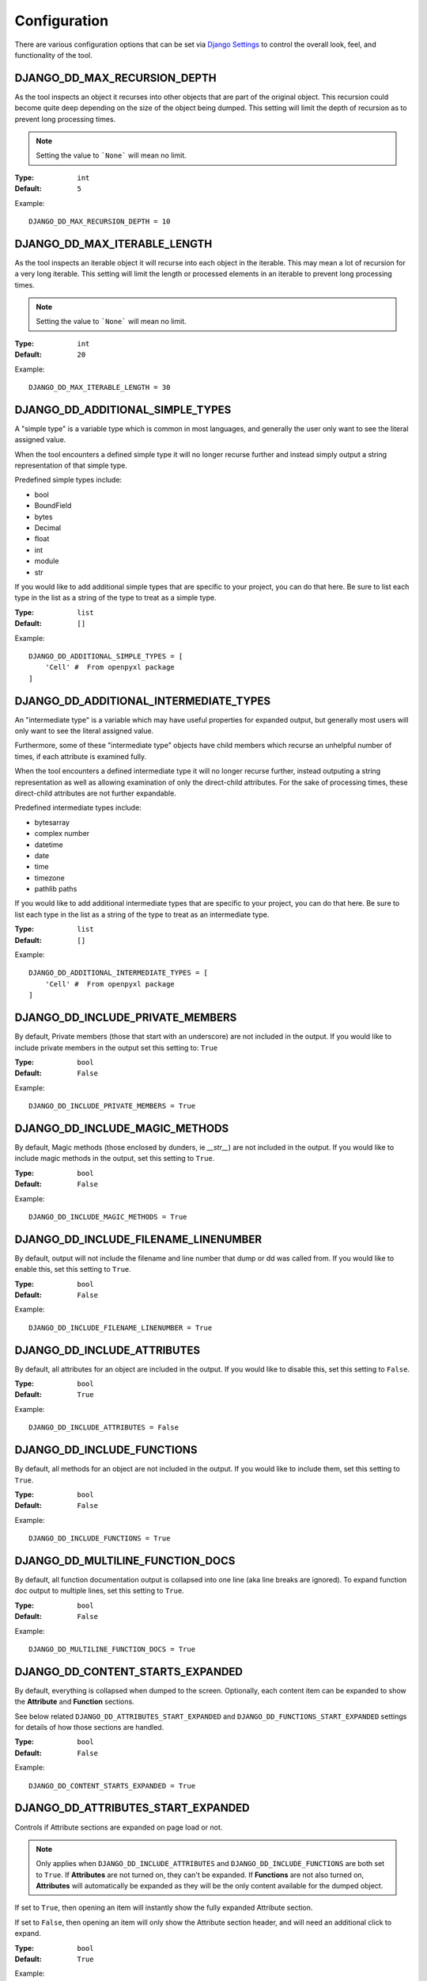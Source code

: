 Configuration
*************

There are various configuration options that can be set via
`Django Settings <https://docs.djangoproject.com/en/dev/topics/settings/>`_ to
control the overall look, feel, and functionality of the tool.


DJANGO_DD_MAX_RECURSION_DEPTH
=============================

As the tool inspects an object it recurses into other objects that are part of
the original object. This recursion could become quite deep depending on the
size of the object being dumped. This setting will limit the depth of recursion
as to prevent long processing times.

.. note::
    Setting the value to ```None``` will mean no limit.

:Type: ``int``
:Default: ``5``

Example::

    DJANGO_DD_MAX_RECURSION_DEPTH = 10



DJANGO_DD_MAX_ITERABLE_LENGTH
=============================

As the tool inspects an iterable object it will recurse into each object in the
iterable. This may mean a lot of recursion for a very long iterable. This
setting will limit the length or processed elements in an iterable to prevent
long processing times.

.. note::
    Setting the value to ```None``` will mean no limit.

:Type: ``int``
:Default: ``20``

Example::

    DJANGO_DD_MAX_ITERABLE_LENGTH = 30


DJANGO_DD_ADDITIONAL_SIMPLE_TYPES
=================================

A "simple type" is a variable type which is common in most languages,
and generally the user only want to see the literal assigned value.

When the tool encounters a defined simple type it will no longer recurse
further and instead simply output a string representation of that simple type.

Predefined simple types include:

* bool
* BoundField
* bytes
* Decimal
* float
* int
* module
* str

If you would like to add additional simple types that are specific to your
project, you can do that here. Be sure to list each type in the list as a
string of the type to treat as a simple type.

:Type: ``list``
:Default: ``[]``

Example::

    DJANGO_DD_ADDITIONAL_SIMPLE_TYPES = [
        'Cell' #  From openpyxl package
    ]


DJANGO_DD_ADDITIONAL_INTERMEDIATE_TYPES
=======================================

An "intermediate type" is a variable which may have useful properties
for expanded output, but generally most users will only want to see the
literal assigned value.

Furthermore, some of these "intermediate type" objects have child members which
recurse an unhelpful number of times, if each attribute is examined fully.

When the tool encounters a defined intermediate type it will no longer recurse
further, instead outputing a string representation as well as allowing
examination of only the direct-child attributes. For the sake of processing
times, these direct-child attributes are not further expandable.

Predefined intermediate types include:

* bytesarray
* complex number
* datetime
* date
* time
* timezone
* pathlib paths

If you would like to add additional intermediate types that are specific to
your project, you can do that here. Be sure to list each type in the list as a
string of the type to treat as an intermediate type.

:Type: ``list``
:Default: ``[]``

Example::

    DJANGO_DD_ADDITIONAL_INTERMEDIATE_TYPES = [
        'Cell' #  From openpyxl package
    ]


DJANGO_DD_INCLUDE_PRIVATE_MEMBERS
=================================

By default, Private members (those that start with an underscore) are not
included in the output. If you would like to include private members in the
output set this setting to: ``True``

:Type: ``bool``
:Default: ``False``

Example::

    DJANGO_DD_INCLUDE_PRIVATE_MEMBERS = True


DJANGO_DD_INCLUDE_MAGIC_METHODS
===============================

By default, Magic methods (those enclosed by dunders, ie `__str__`) are not
included in the output. If you would like to include magic methods in the
output, set this setting to ``True``.

:Type: ``bool``
:Default: ``False``

Example::

    DJANGO_DD_INCLUDE_MAGIC_METHODS = True


DJANGO_DD_INCLUDE_FILENAME_LINENUMBER
=====================================

By default, output will not include the filename and line number that dump or
dd was called from. If you would like to enable this, set this setting to
``True``.

:Type: ``bool``
:Default: ``False``

Example::

    DJANGO_DD_INCLUDE_FILENAME_LINENUMBER = True


DJANGO_DD_INCLUDE_ATTRIBUTES
============================

By default, all attributes for an object are included in the output. If you
would like to disable this, set this setting to ``False``.

:Type: ``bool``
:Default: ``True``

Example::

    DJANGO_DD_INCLUDE_ATTRIBUTES = False


DJANGO_DD_INCLUDE_FUNCTIONS
===========================

By default, all methods for an object are not included in the output. If you
would like to include them, set this setting to ``True``.

:Type: ``bool``
:Default: ``False``

Example::

    DJANGO_DD_INCLUDE_FUNCTIONS = True


DJANGO_DD_MULTILINE_FUNCTION_DOCS
=================================
By default, all function documentation output is collapsed into one line (aka
line breaks are ignored). To expand function doc output to multiple lines, set
this setting to ``True``.

:Type: ``bool``
:Default: ``False``

Example::

    DJANGO_DD_MULTILINE_FUNCTION_DOCS = True


DJANGO_DD_CONTENT_STARTS_EXPANDED
=================================

By default, everything is collapsed when dumped to the screen. Optionally,
each content item can be expanded to show the **Attribute** and
**Function** sections.

See below related ``DJANGO_DD_ATTRIBUTES_START_EXPANDED`` and
``DJANGO_DD_FUNCTIONS_START_EXPANDED`` settings for details of how those
sections are handled.

:Type: ``bool``
:Default: ``False``

Example::

    DJANGO_DD_CONTENT_STARTS_EXPANDED = True


DJANGO_DD_ATTRIBUTES_START_EXPANDED
===================================

Controls if Attribute sections are expanded on page load or not.

.. note::

    Only applies when ``DJANGO_DD_INCLUDE_ATTRIBUTES`` and
    ``DJANGO_DD_INCLUDE_FUNCTIONS`` are both set to ``True``.
    If **Attributes** are not turned on, they can't be expanded.
    If **Functions** are not also turned on, **Attributes** will automatically
    be expanded as they will be the only content available for the dumped
    object.

If set to ``True``, then opening an item will instantly show the fully
expanded Attribute section.

If set to ``False``, then opening an item will only show the Attribute
section header, and will need an additional click to expand.

:Type: ``bool``
:Default: ``True``

Example::

    DJANGO_DD_ATTRIBUTES_START_EXPANDED = False


DJANGO_DD_FUNCTIONS_START_EXPANDED
==================================

Controls if Function sections are expanded on page load or not.

.. note::

    Only applies when ``DJANGO_DD_INCLUDE_ATTRIBUTES`` and
    ``DJANGO_DD_INCLUDE_FUNCTIONS`` are both set to ``True``.
    If **Functions** are not turned on, they can't be expanded.
    If **Attributes** are not also turned on, **Functions** will automatically
    be expanded as they will be the only content available for the dumped
    object.

If set to ``True``, then opening an item will instantly show the fully
expanded Function section.

If set to ``False``, then opening an item will only show the Function
section header, and will need an additional click to expand.

:Type: ``bool``
:Default: ``False``

Example::

    DJANGO_DD_FUNCTIONS_START_EXPANDED = True


DJANGO_DD_INCLUDE_UTILITY_TOOLBAR
=================================

By default, a **Utility Toolbar** will show at top of the page during DD output.
This toolbar provides buttons to easily expand and collapse multiple objects
at once.

To hide this toolbar, set this setting to ``False``.

:Type: ``bool``
:Default: ``True``

Example::

    DJANGO_DD_INCLUDE_UTILITY_TOOLBAR = False


DJANGO_DD_COLORIZE_DUMPED_OBJECT_NAME
=====================================
By default, all dumped object names are syntax highlighted.
If you would like to disable this so that the dumped name is all the same color
regardless of its contents, set this setting to ``False``.

:Type: ``bool``
:Default: ``True``

Example::

    DJANGO_DD_COLORIZE_DUMPED_OBJECT_NAME = False


DJANGO_DD_FORCE_LIGHT_THEME
===========================

By default, the included color theme will change depending on the setting of
your browser to either light or dark. If you normally have your browser set to
dark but would like to force this tool to display the light theme, change this
setting to ``True``.

:Type: ``bool``
:Default: ``False``

Example::

    DJANGO_DD_FORCE_LIGHT_THEME = True


DJANGO_DD_FORCE_DARK_THEME
==========================

By default, the included color theme will change depending on the setting of
your browser to either light or dark. If you normally have your browser set to
light but would like to force this tool to display the dark theme, change this
setting to ``True``.

:Type: ``bool``
:Default: ``False``

Example::

    DJANGO_DD_FORCE_DARK_THEME = True


DJANGO_DD_COLOR_SCHEME
======================

By default, the tool uses the Solarized color scheme. If you want full control
over the color theme and would like to define your own, here is where you do
that. The format is in dictionary format and needs to follow the same format.
In the sample below, ``<value>`` should be a string hexcode for a color with
the hash symbol included.
EX: ``#FF88CC``.

.. note::
    Not all values need to be included. Any excluded values will fall back
    to a default. Feel free to only include the values you wish to modify.

:Type: ``dict``
:Default: ``None``



Example::

    DJANGO_DD_COLOR_SCHEME = {
        'light': {
            'color': <value>,               # Light theme default text color
            'background': <value>,          # Light theme background color
            'border': <value>,              # Light theme border color
            'toolbar_color': <value>,       # Light theme toolbar text color
            'toolbar_background': <value>,  # Light theme toolbar background color
        },
        'dark': {
            'color': <value>,               # Dark theme default text color
            'background': <value>,          # Dark theme background color
            'border': <value>,              # Dark theme border color
            'toolbar_color': <value>,       # Dark theme toolbar text color
            'toolbar_background': <value>,  # Dark theme toolbar background color
        },
        'meta': {
            'arrow': <value>,               #  Expand/Collapse arrow
            'access_modifier': <value>,     #  Access Modifier Char
            'braces': <value>,              #  Braces, Brackets, and Parentheses
            'empty': <value>,               #  No Attributes or methods available
            'location': <value>,            #  File location and line number
            'type': <value>,                #  Type text of dumped variable
            'unique': <value>,              #  Unique hash for class
        },
        'identifiers': {
            'section_name': <value>,        #  The words "Attribute" or "Function", denoting each sections
            'attribute': <value>,           #  Class attribute
            'constant': <value>,            #  Class constants
            'dumped_name': <value>,         #  Dumped object name
            'function': <value>,            #  Class functions
            'index': <value>,               #  Index values for indexable types
            'key': <value>,                 #  Key values for dict
            'params': <value>,              #  Function parameters
        },
        'types': {
            'bool': <value>,                #  Booleans
            'bound': <value>,               #  Django Bound Form Field
            'default': <value>,             #  Default color if does not fit into any of the others
            'docs': <value>,                #  Class function documentation
            'intermediate': <value>,        #  The brief description output for "Intermediate" types
            'module': <value>,              #  Module via ModuleType
            'none': <value>,                #  None
            'number': <value>,              #  Integers, Floats, and Decimals
            'string': <value>,              #  Strings
        }
    }
